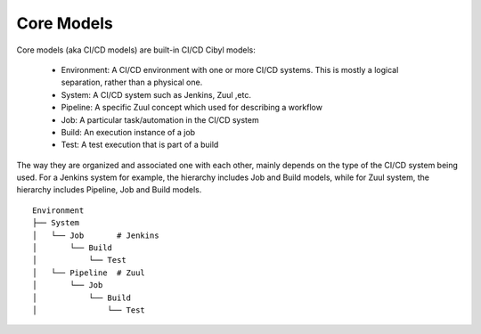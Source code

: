 Core Models
===========

Core models (aka CI/CD models) are built-in CI/CD Cibyl models:

  * Environment: A CI/CD environment with one or more CI/CD systems. This is mostly a logical separation, rather than a physical one.
  * System: A CI/CD system such as Jenkins, Zuul ,etc.
  * Pipeline: A specific Zuul concept which used for describing a workflow
  * Job: A particular task/automation in the CI/CD system
  * Build: An execution instance of a job
  * Test: A test execution that is part of a build


The way they are organized and associated one with each other, mainly depends on the type of the CI/CD system being used.
For a Jenkins system for example, the hierarchy includes Job and Build models, while for Zuul system, the hierarchy includes Pipeline, Job and Build models.

::

    Environment
    ├── System
    │   └── Job       # Jenkins
    │       └── Build
    │           └── Test
    │   └── Pipeline  # Zuul
    │       └── Job
    │           └── Build
    │               └── Test
